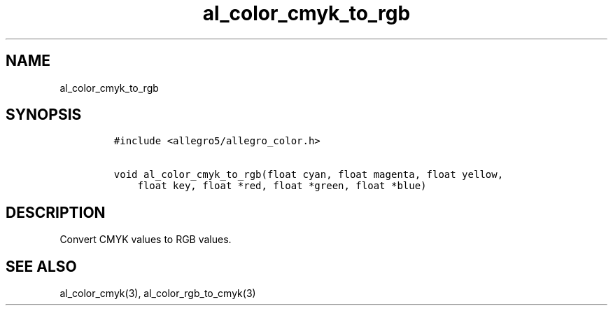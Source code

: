.TH al_color_cmyk_to_rgb 3 "" "Allegro reference manual"
.SH NAME
.PP
al_color_cmyk_to_rgb
.SH SYNOPSIS
.IP
.nf
\f[C]
#include\ <allegro5/allegro_color.h>

void\ al_color_cmyk_to_rgb(float\ cyan,\ float\ magenta,\ float\ yellow,
\ \ \ \ float\ key,\ float\ *red,\ float\ *green,\ float\ *blue)
\f[]
.fi
.SH DESCRIPTION
.PP
Convert CMYK values to RGB values.
.SH SEE ALSO
.PP
al_color_cmyk(3), al_color_rgb_to_cmyk(3)
